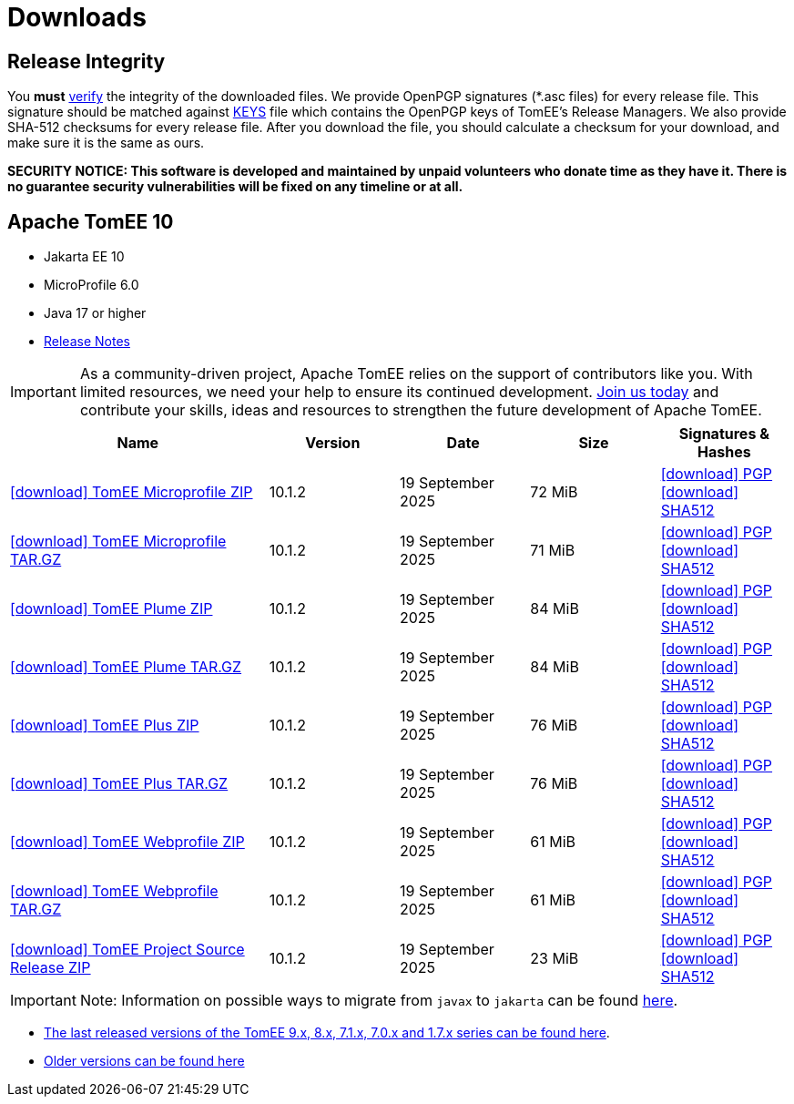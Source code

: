 = Downloads
:jbake-date: 2015-04-05
:jbake-type: page
:jbake-status: published
:icons: font

== Release Integrity

You **must** link:https://www.apache.org/info/verification.html[verify] the integrity of the downloaded files. We provide OpenPGP signatures  (*.asc files) for every release file. This signature should be matched against link:https://downloads.apache.org/tomee/KEYS[KEYS] file which contains the OpenPGP keys of TomEE's Release Managers. We also provide SHA-512 checksums for every release file. After you download the file, you should calculate a checksum for your download, and make sure it is the same as ours.

*SECURITY NOTICE: This software is developed and maintained by unpaid volunteers who donate time as they have it.  There is no guarantee security vulnerabilities will be fixed on any timeline or at all.*

== [[tomee-10]]Apache TomEE 10

- Jakarta EE 10
- MicroProfile 6.0
- Java 17 or higher
- link:10.1.2/release-notes.html[Release Notes]

IMPORTANT: As a community-driven project, Apache TomEE relies on the support of contributors like you. With limited resources, we need your help to ensure its continued development. https://tomee.apache.org/community/contributing/contribution-tips.html[Join us today] and contribute your skills, ideas and resources to strengthen the future development of Apache TomEE.

[cols="2,4*^1",options="header"]
|===
|Name|Version|Date|Size|Signatures & Hashes
|https://www.apache.org/dyn/closer.cgi/tomee/tomee-10.1.2/apache-tomee-10.1.2-microprofile.zip[icon:download[] TomEE Microprofile ZIP] |10.1.2|19 September 2025|72 MiB |https://downloads.apache.org/tomee/tomee-10.1.2/apache-tomee-10.1.2-microprofile.zip.asc[icon:download[] PGP] https://downloads.apache.org/tomee/tomee-10.1.2/apache-tomee-10.1.2-microprofile.zip.sha512[icon:download[] SHA512]
|https://www.apache.org/dyn/closer.cgi/tomee/tomee-10.1.2/apache-tomee-10.1.2-microprofile.tar.gz[icon:download[] TomEE Microprofile TAR.GZ] |10.1.2|19 September 2025|71 MiB |https://downloads.apache.org/tomee/tomee-10.1.2/apache-tomee-10.1.2-microprofile.tar.gz.asc[icon:download[] PGP] https://downloads.apache.org/tomee/tomee-10.1.2/apache-tomee-10.1.2-microprofile.tar.gz.sha512[icon:download[] SHA512]
|https://www.apache.org/dyn/closer.cgi/tomee/tomee-10.1.2/apache-tomee-10.1.2-plume.zip[icon:download[] TomEE Plume ZIP] |10.1.2|19 September 2025|84 MiB |https://downloads.apache.org/tomee/tomee-10.1.2/apache-tomee-10.1.2-plume.zip.asc[icon:download[] PGP] https://downloads.apache.org/tomee/tomee-10.1.2/apache-tomee-10.1.2-plume.zip.sha512[icon:download[] SHA512]
|https://www.apache.org/dyn/closer.cgi/tomee/tomee-10.1.2/apache-tomee-10.1.2-plume.tar.gz[icon:download[] TomEE Plume TAR.GZ] |10.1.2|19 September 2025|84 MiB |https://downloads.apache.org/tomee/tomee-10.1.2/apache-tomee-10.1.2-plume.tar.gz.asc[icon:download[] PGP] https://downloads.apache.org/tomee/tomee-10.1.2/apache-tomee-10.1.2-plume.tar.gz.sha512[icon:download[] SHA512]
|https://www.apache.org/dyn/closer.cgi/tomee/tomee-10.1.2/apache-tomee-10.1.2-plus.zip[icon:download[] TomEE Plus ZIP] |10.1.2|19 September 2025|76 MiB |https://downloads.apache.org/tomee/tomee-10.1.2/apache-tomee-10.1.2-plus.zip.asc[icon:download[] PGP] https://downloads.apache.org/tomee/tomee-10.1.2/apache-tomee-10.1.2-plus.zip.sha512[icon:download[] SHA512]
|https://www.apache.org/dyn/closer.cgi/tomee/tomee-10.1.2/apache-tomee-10.1.2-plus.tar.gz[icon:download[] TomEE Plus TAR.GZ] |10.1.2|19 September 2025|76 MiB |https://downloads.apache.org/tomee/tomee-10.1.2/apache-tomee-10.1.2-plus.tar.gz.asc[icon:download[] PGP] https://downloads.apache.org/tomee/tomee-10.1.2/apache-tomee-10.1.2-plus.tar.gz.sha512[icon:download[] SHA512]
|https://www.apache.org/dyn/closer.cgi/tomee/tomee-10.1.2/apache-tomee-10.1.2-webprofile.zip[icon:download[] TomEE Webprofile ZIP] |10.1.2|19 September 2025|61 MiB |https://downloads.apache.org/tomee/tomee-10.1.2/apache-tomee-10.1.2-webprofile.zip.asc[icon:download[] PGP] https://downloads.apache.org/tomee/tomee-10.1.2/apache-tomee-10.1.2-webprofile.zip.sha512[icon:download[] SHA512]
|https://www.apache.org/dyn/closer.cgi/tomee/tomee-10.1.2/apache-tomee-10.1.2-webprofile.tar.gz[icon:download[] TomEE Webprofile TAR.GZ] |10.1.2|19 September 2025|61 MiB |https://downloads.apache.org/tomee/tomee-10.1.2/apache-tomee-10.1.2-webprofile.tar.gz.asc[icon:download[] PGP] https://downloads.apache.org/tomee/tomee-10.1.2/apache-tomee-10.1.2-webprofile.tar.gz.sha512[icon:download[] SHA512]
|https://www.apache.org/dyn/closer.cgi/tomee/tomee-10.1.2/tomee-project-10.1.2-source-release.zip[icon:download[] TomEE Project Source Release ZIP] |10.1.2|19 September 2025|23 MiB |https://downloads.apache.org/tomee/tomee-10.1.2/tomee-project-10.1.2-source-release.zip.asc[icon:download[] PGP] https://downloads.apache.org/tomee/tomee-10.1.2/tomee-project-10.1.2-source-release.zip.sha512[icon:download[] SHA512]
|===


IMPORTANT: Note: Information on possible ways to migrate from `javax` to `jakarta` can be found link:javax-to-jakarta.html[here].

- xref:download-discontinued.adoc[The last released versions of the TomEE 9.x, 8.x, 7.1.x, 7.0.x and 1.7.x series can be found here].
- xref:download-archive.adoc[Older versions can be found here]
